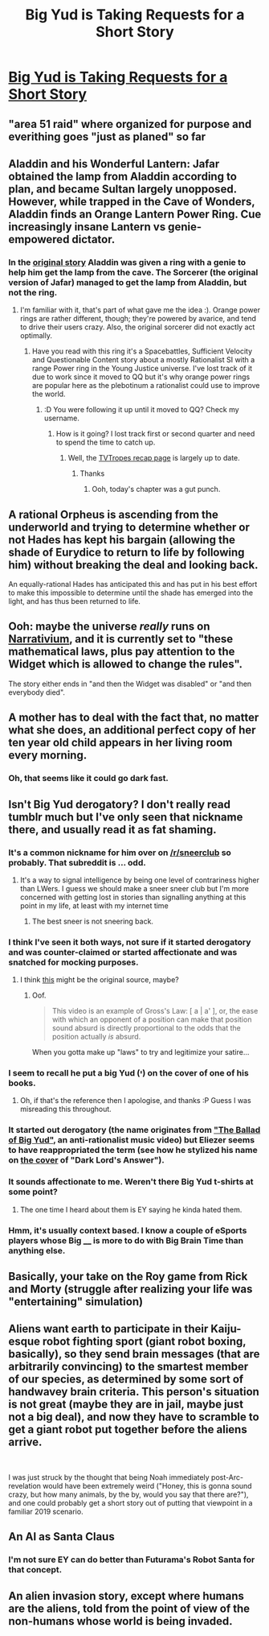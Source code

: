 #+TITLE: Big Yud is Taking Requests for a Short Story

* [[https://twitter.com/ESYudkowsky/status/1175531347588210688?s=20][Big Yud is Taking Requests for a Short Story]]
:PROPERTIES:
:Author: DragonGod2718
:Score: 35
:DateUnix: 1569103574.0
:DateShort: 2019-Sep-22
:END:

** "area 51 raid" where organized for purpose and everithing goes "just as planed" so far
:PROPERTIES:
:Author: IBetterGo
:Score: 18
:DateUnix: 1569105747.0
:DateShort: 2019-Sep-22
:END:


** Aladdin and his Wonderful Lantern: Jafar obtained the lamp from Aladdin according to plan, and became Sultan largely unopposed. However, while trapped in the Cave of Wonders, Aladdin finds an Orange Lantern Power Ring. Cue increasingly insane Lantern vs genie-empowered dictator.
:PROPERTIES:
:Author: thrawnca
:Score: 13
:DateUnix: 1569108751.0
:DateShort: 2019-Sep-22
:END:

*** In the [[https://en.wikipedia.org/wiki/Aladdin][original story]] Aladdin was given a ring with a genie to help him get the lamp from the cave. The Sorcerer (the original version of Jafar) managed to get the lamp from Aladdin, but not the ring.
:PROPERTIES:
:Author: archpawn
:Score: 6
:DateUnix: 1569125022.0
:DateShort: 2019-Sep-22
:END:

**** I'm familiar with it, that's part of what gave me the idea :). Orange power rings are rather different, though; they're powered by avarice, and tend to drive their users crazy. Also, the original sorcerer did not exactly act optimally.
:PROPERTIES:
:Author: thrawnca
:Score: 4
:DateUnix: 1569135205.0
:DateShort: 2019-Sep-22
:END:

***** Have you read with this ring it's a Spacebattles, Sufficient Velocity and Questionable Content story about a mostly Rationalist SI with a range Power ring in the Young Justice universe. I've lost track of it due to work since it moved to QQ but it's why orange power rings are popular here as the plebotinum a rationalist could use to improve the world.
:PROPERTIES:
:Author: Empiricist_or_not
:Score: 4
:DateUnix: 1569199269.0
:DateShort: 2019-Sep-23
:END:

****** :D You were following it up until it moved to QQ? Check my username.
:PROPERTIES:
:Author: thrawnca
:Score: 5
:DateUnix: 1569207092.0
:DateShort: 2019-Sep-23
:END:

******* How is it going? I lost track first or second quarter and need to spend the time to catch up.
:PROPERTIES:
:Author: Empiricist_or_not
:Score: 2
:DateUnix: 1569207551.0
:DateShort: 2019-Sep-23
:END:

******** Well, the [[https://tvtropes.org/pmwiki/pmwiki.php/Recap/WithThisRing][TVTropes recap page]] is largely up to date.
:PROPERTIES:
:Author: thrawnca
:Score: 5
:DateUnix: 1569210032.0
:DateShort: 2019-Sep-23
:END:

********* Thanks
:PROPERTIES:
:Author: Empiricist_or_not
:Score: 1
:DateUnix: 1569252247.0
:DateShort: 2019-Sep-23
:END:

********** Ooh, today's chapter was a gut punch.
:PROPERTIES:
:Author: thrawnca
:Score: 1
:DateUnix: 1569307275.0
:DateShort: 2019-Sep-24
:END:


** A rational Orpheus is ascending from the underworld and trying to determine whether or not Hades has kept his bargain (allowing the shade of Eurydice to return to life by following him) without breaking the deal and looking back.

An equally-rational Hades has anticipated this and has put in his best effort to make this impossible to determine until the shade has emerged into the light, and has thus been returned to life.
:PROPERTIES:
:Author: Nimelennar
:Score: 11
:DateUnix: 1569182322.0
:DateShort: 2019-Sep-22
:END:


** Ooh: maybe the universe /really/ runs on [[https://wiki.lspace.org/mediawiki/Narrativium][Narrativium]], and it is currently set to "these mathematical laws, plus pay attention to the Widget which is allowed to change the rules".

The story either ends in "and then the Widget was disabled" or "and then everybody died".
:PROPERTIES:
:Author: wizzwizz4
:Score: 7
:DateUnix: 1569104122.0
:DateShort: 2019-Sep-22
:END:


** A mother has to deal with the fact that, no matter what she does, an additional perfect copy of her ten year old child appears in her living room every morning.
:PROPERTIES:
:Author: immortal_lurker
:Score: 8
:DateUnix: 1569157522.0
:DateShort: 2019-Sep-22
:END:

*** Oh, that seems like it could go dark fast.
:PROPERTIES:
:Author: TrebarTilonai
:Score: 8
:DateUnix: 1569177982.0
:DateShort: 2019-Sep-22
:END:


** Isn't Big Yud derogatory? I don't really read tumblr much but I've only seen that nickname there, and usually read it as fat shaming.
:PROPERTIES:
:Author: Anderkent
:Score: 23
:DateUnix: 1569105253.0
:DateShort: 2019-Sep-22
:END:

*** It's a common nickname for him over on [[/r/sneerclub]] so probably. That subreddit is ... odd.
:PROPERTIES:
:Author: Lightwavers
:Score: 23
:DateUnix: 1569106815.0
:DateShort: 2019-Sep-22
:END:

**** It's a way to signal intelligence by being one level of contrariness higher than LWers. I guess we should make a sneer sneer club but I'm more concerned with getting lost in stories than signalling anything at this point in my life, at least with my internet time
:PROPERTIES:
:Author: IrvingMintumble
:Score: 29
:DateUnix: 1569109724.0
:DateShort: 2019-Sep-22
:END:

***** The best sneer is not sneering back.
:PROPERTIES:
:Author: DuplexFields
:Score: 16
:DateUnix: 1569111161.0
:DateShort: 2019-Sep-22
:END:


*** I think I've seen it both ways, not sure if it started derogatory and was counter-claimed or started affectionate and was snatched for mocking purposes.
:PROPERTIES:
:Author: DaystarEld
:Score: 20
:DateUnix: 1569114097.0
:DateShort: 2019-Sep-22
:END:

**** I think [[https://m.youtube.com/watch?v=nXARrMadTKk][this]] might be the original source, maybe?
:PROPERTIES:
:Author: phylogenik
:Score: 4
:DateUnix: 1569119246.0
:DateShort: 2019-Sep-22
:END:

***** Oof.

#+begin_quote
  This video is an example of Gross's Law: [ a | a' ], or, the ease with which an opponent of a position can make that position sound absurd is directly proportional to the odds that the position actually /is/ absurd.
#+end_quote

When you gotta make up "laws" to try and legitimize your satire...
:PROPERTIES:
:Author: DaystarEld
:Score: 10
:DateUnix: 1569119675.0
:DateShort: 2019-Sep-22
:END:


*** I seem to recall he put a big Yud (י) on the cover of one of his books.
:PROPERTIES:
:Author: cultureulterior
:Score: 19
:DateUnix: 1569111180.0
:DateShort: 2019-Sep-22
:END:

**** Oh, if that's the reference then I apologise, and thanks :P Guess I was misreading this throughout.
:PROPERTIES:
:Author: Anderkent
:Score: 2
:DateUnix: 1569112483.0
:DateShort: 2019-Sep-22
:END:


*** It started out derogatory (the name originates from [[https://www.youtube.com/watch?v=nXARrMadTKk]["The Ballad of Big Yud"]], an anti-rationalist music video) but Eliezer seems to have reappropriated the term (see how he stylized his name on [[https://images-na.ssl-images-amazon.com/images/I/41-6B7M-TJL.jpg][the cover]] of "Dark Lord's Answer").
:PROPERTIES:
:Author: erwgv3g34
:Score: 17
:DateUnix: 1569132489.0
:DateShort: 2019-Sep-22
:END:


*** It sounds affectionate to me. Weren't there Big Yud t-shirts at some point?
:PROPERTIES:
:Author: IrvingMintumble
:Score: 11
:DateUnix: 1569109623.0
:DateShort: 2019-Sep-22
:END:

**** The one time I heard about them is EY saying he kinda hated them.
:PROPERTIES:
:Author: XxChronOblivionxX
:Score: 10
:DateUnix: 1569115765.0
:DateShort: 2019-Sep-22
:END:


*** Hmm, it's usually context based. I know a couple of eSports players whose Big ____ is more to do with Big Brain Time than anything else.
:PROPERTIES:
:Author: ProfessorPhi
:Score: 1
:DateUnix: 1569117087.0
:DateShort: 2019-Sep-22
:END:


** Basically, your take on the Roy game from Rick and Morty (struggle after realizing your life was "entertaining" simulation)
:PROPERTIES:
:Author: noridmar
:Score: 3
:DateUnix: 1569105090.0
:DateShort: 2019-Sep-22
:END:


** Aliens want earth to participate in their Kaiju-esque robot fighting sport (giant robot boxing, basically), so they send brain messages (that are arbitrarily convincing) to the smartest member of our species, as determined by some sort of handwavey brain criteria. This person's situation is not great (maybe they are in jail, maybe just not a big deal), and now they have to scramble to get a giant robot put together before the aliens arrive.

​

I was just struck by the thought that being Noah immediately post-Arc-revelation would have been extremely weird ("Honey, this is gonna sound crazy, but how many animals, by the by, would you say that there are?"), and one could probably get a short story out of putting that viewpoint in a familiar 2019 scenario.
:PROPERTIES:
:Author: WalterTFD
:Score: 4
:DateUnix: 1569197016.0
:DateShort: 2019-Sep-23
:END:


** An AI as Santa Claus
:PROPERTIES:
:Author: CrystalValues
:Score: 3
:DateUnix: 1569183171.0
:DateShort: 2019-Sep-22
:END:

*** I'm not sure EY can do better than Futurama's Robot Santa for that concept.
:PROPERTIES:
:Author: Nimelennar
:Score: 2
:DateUnix: 1569217131.0
:DateShort: 2019-Sep-23
:END:


** An alien invasion story, except where humans are the aliens, told from the point of view of the non-humans whose world is being invaded.
:PROPERTIES:
:Author: Sailor_Vulcan
:Score: 1
:DateUnix: 1569263803.0
:DateShort: 2019-Sep-23
:END:
